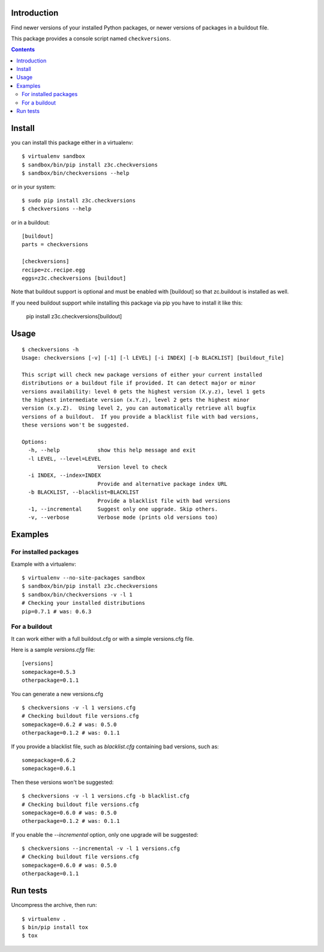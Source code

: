 Introduction
============

Find newer versions of your installed Python packages, or newer versions of
packages in a buildout file.

This package provides a console script named ``checkversions``.

.. image:: https://travis-ci.org/zopefoundation/z3c.checkversions.svg?branch=master
   :target: https://travis-ci.org/zopefoundation/z3c.checkversions

.. contents::

Install
=======

you can install this package either in a virtualenv::

    $ virtualenv sandbox
    $ sandbox/bin/pip install z3c.checkversions
    $ sandbox/bin/checkversions --help

or in your system::

    $ sudo pip install z3c.checkversions
    $ checkversions --help

or in a buildout::

    [buildout]
    parts = checkversions

    [checkversions]
    recipe=zc.recipe.egg
    eggs=z3c.checkversions [buildout]

Note that buildout support is optional and must be enabled with [buildout] so
that zc.buildout is installed as well.

If you need buildout support while installing this package via pip
you have to install it like this:

    pip install z3c.checkversions[buildout]

Usage
=====

::

    $ checkversions -h
    Usage: checkversions [-v] [-1] [-l LEVEL] [-i INDEX] [-b BLACKLIST] [buildout_file]

    This script will check new package versions of either your current installed
    distributions or a buildout file if provided. It can detect major or minor
    versions availability: level 0 gets the highest version (X.y.z), level 1 gets
    the highest intermediate version (x.Y.z), level 2 gets the highest minor
    version (x.y.Z).  Using level 2, you can automatically retrieve all bugfix
    versions of a buildout.  If you provide a blacklist file with bad versions,
    these versions won't be suggested.

    Options:
      -h, --help            show this help message and exit
      -l LEVEL, --level=LEVEL
                            Version level to check
      -i INDEX, --index=INDEX
                            Provide and alternative package index URL
      -b BLACKLIST, --blacklist=BLACKLIST
                            Provide a blacklist file with bad versions
      -1, --incremental     Suggest only one upgrade. Skip others.
      -v, --verbose         Verbose mode (prints old versions too)


Examples
========

For installed packages
----------------------

Example with a virtualenv::

    $ virtualenv --no-site-packages sandbox
    $ sandbox/bin/pip install z3c.checkversions
    $ sandbox/bin/checkversions -v -l 1
    # Checking your installed distributions
    pip=0.7.1 # was: 0.6.3

For a buildout
--------------

It can work either with a full buildout.cfg or with a simple versions.cfg file.

Here is a sample `versions.cfg` file::

    [versions]
    somepackage=0.5.3
    otherpackage=0.1.1

You can generate a new versions.cfg ::

    $ checkversions -v -l 1 versions.cfg
    # Checking buildout file versions.cfg
    somepackage=0.6.2 # was: 0.5.0
    otherpackage=0.1.2 # was: 0.1.1

If you provide a blacklist file, such as `blacklist.cfg` containing bad
versions, such as::

    somepackage=0.6.2
    somepackage=0.6.1

Then these versions won't be suggested::

    $ checkversions -v -l 1 versions.cfg -b blacklist.cfg
    # Checking buildout file versions.cfg
    somepackage=0.6.0 # was: 0.5.0
    otherpackage=0.1.2 # was: 0.1.1

If you enable the `--incremental` option, only one upgrade will be suggested::

    $ checkversions --incremental -v -l 1 versions.cfg
    # Checking buildout file versions.cfg
    somepackage=0.6.0 # was: 0.5.0
    otherpackage=0.1.1


Run tests
=========

Uncompress the archive, then run::

    $ virtualenv .
    $ bin/pip install tox
    $ tox
